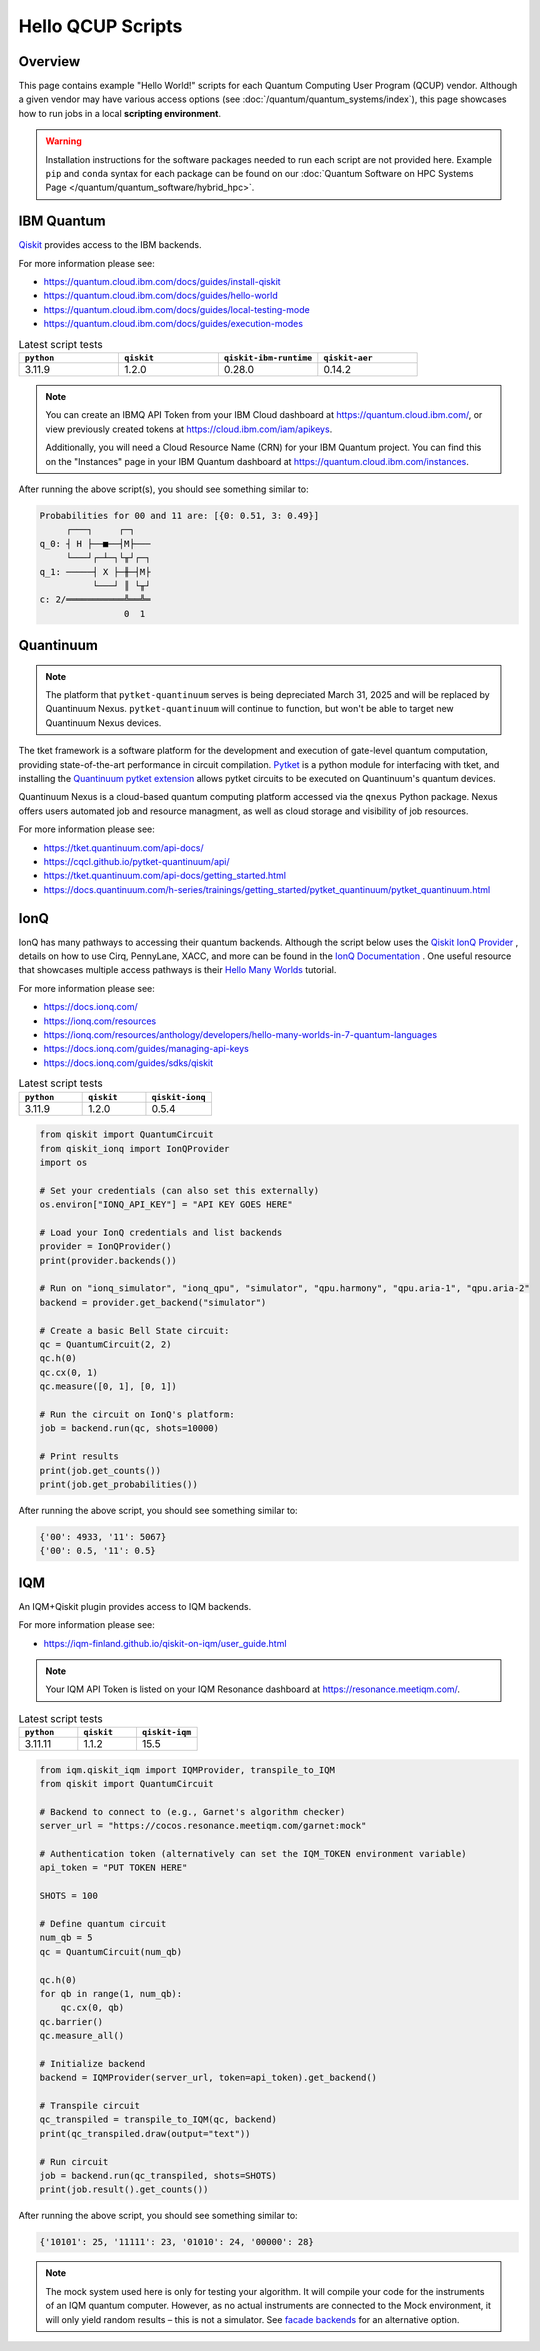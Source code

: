 .. _hello-qcup:

******************
Hello QCUP Scripts
******************

Overview
========

This page contains example "Hello World!" scripts for each Quantum Computing User Program (QCUP) vendor.
Although a given vendor may have various access options (see :doc:`/quantum/quantum_systems/index`), this page showcases how to run jobs in a local **scripting environment**.

.. warning::
   Installation instructions for the software packages needed to run each script are not provided here.
   Example ``pip`` and ``conda`` syntax for each package can be found on our :doc:`Quantum Software on HPC Systems Page </quantum/quantum_software/hybrid_hpc>`.


IBM Quantum 
===========

`Qiskit <https://quantum.cloud.ibm.com/docs/guides>`__ provides access to the IBM backends.

For more information please see:

* `<https://quantum.cloud.ibm.com/docs/guides/install-qiskit>`__
* `<https://quantum.cloud.ibm.com/docs/guides/hello-world>`__
* `<https://quantum.cloud.ibm.com/docs/guides/local-testing-mode>`__
* `<https://quantum.cloud.ibm.com/docs/guides/execution-modes>`__

.. list-table:: Latest script tests
   :widths: 25 25 25 25
   :header-rows: 1

   * - ``python``
     - ``qiskit``
     - ``qiskit-ibm-runtime``
     - ``qiskit-aer``
   * - 3.11.9
     - 1.2.0
     - 0.28.0
     - 0.14.2

.. note::

   You can create an IBMQ API Token from your IBM Cloud dashboard at `<https://quantum.cloud.ibm.com/>`__,
   or view previously created tokens at `<https://cloud.ibm.com/iam/apikeys>`__.

   Additionally, you will need a Cloud Resource Name (CRN) for your IBM Quantum project.
   You can find this on the "Instances" page in your IBM Quantum dashboard at `<https://quantum.cloud.ibm.com/instances>`__.

.. tab-set::

   .. tab-item:: Remote Backend

      .. code-block:: python

         from qiskit import QuantumCircuit, transpile
         from qiskit_ibm_runtime import QiskitRuntimeService, Session, SamplerV2 as Sampler
         import time

         # Save / Load Credentials (csc431 used as example project)
         QiskitRuntimeService.save_account(channel="ibm_cloud", token="API TOKEN GOES HERE", overwrite=True)
         service = QiskitRuntimeService(channel="ibm_cloud", instance="CRN GOES HERE")

         # Get backend (csc431 used as example project)
         #backend = service.backend("backend_name_here", instance="ibm-q-ornl/ornl/csc431")
         backend = service.least_busy(simulator=False, operational=True)

         # Build circuit
         circuit = QuantumCircuit(2, 2)
         circuit.h(0)
         circuit.cx(0, 1)
         circuit.measure([0,1], [0,1])
         compiled_circuit = transpile(circuit, backend)

         # Submit job
         sampl = Sampler(mode=backend)
         job = sampl.run([compiled_circuit],shots=1000)

         # Wait for job to complete
         while str(job.status()) != "DONE":
             print("Job status is", job.status() )
             time.sleep(30)
         print("Job status is", job.status() )

         # Gather results
         result = job.result()
         probs = result[0].data.c.get_counts()

         print('PubResult: ',result[0])
         print("\nProbabilities for 00 and 11 are:",probs)

         # Draw the circuit
         print(circuit.draw())

   .. tab-item:: Local Simulator

      .. code-block:: python

         from qiskit import QuantumCircuit, transpile
         from qiskit_ibm_runtime import Session, SamplerV2 as Sampler
         from qiskit_ibm_runtime.fake_provider import FakeManilaV2
         from qiskit_aer import AerSimulator

         # Get local backend
         #backend = FakeManilaV2()
         backend = AerSimulator()

         # Build circuit
         circuit = QuantumCircuit(2, 2)
         circuit.h(0)
         circuit.cx(0, 1)
         circuit.measure([0,1], [0,1])
         compiled_circuit = transpile(circuit, backend)

         # Run the sampler job locally using AerSimulator or "Fake" Backend.
         # Session syntax is supported but ignored because local mode doesn't support sessions.
         with Session(backend=backend) as session:
             sampler = Sampler(mode=session)
             result = sampler.run([compiled_circuit],shots=1000).result()

         probs = result[0].data.c.get_counts()

         print('PubResult: ',result[0])
         print("\nProbabilities for 00 and 11 are:",probs)

         # Draw the circuit
         print(circuit.draw())

After running the above script(s), you should see something similar to:

.. code-block::

    Probabilities for 00 and 11 are: [{0: 0.51, 3: 0.49}]
         ┌───┐     ┌─┐   
    q_0: ┤ H ├──■──┤M├───
         └───┘┌─┴─┐└╥┘┌─┐
    q_1: ─────┤ X ├─╫─┤M├
              └───┘ ║ └╥┘
    c: 2/═══════════╩══╩═
                    0  1 


Quantinuum
==========

.. note::
    
    The platform that ``pytket-quantinuum`` serves is being depreciated March 31, 2025 and will be replaced by Quantinuum Nexus.
    ``pytket-quantinuum`` will continue to function, but won't be able to target new Quantinuum Nexus devices.

The tket framework is a software platform for the development and execution of gate-level quantum computation, providing state-of-the-art performance in circuit compilation.
`Pytket <https://tket.quantinuum.com/api-docs/>`__ is a python module for interfacing with tket, and installing the `Quantinuum pytket extension <https://cqcl.github.io/pytket-quantinuum/api/>`__ allows pytket circuits to be executed on Quantinuum's quantum devices.

Quantinuum Nexus is a cloud-based quantum computing platform accessed via the ``qnexus`` Python package. Nexus offers users automated job and resource managment, as well as cloud storage and visibility of job resources.

For more information please see:

* `<https://tket.quantinuum.com/api-docs/>`__
* `<https://cqcl.github.io/pytket-quantinuum/api/>`__
* `<https://tket.quantinuum.com/api-docs/getting_started.html>`__
* `<https://docs.quantinuum.com/h-series/trainings/getting_started/pytket_quantinuum/pytket_quantinuum.html>`__

.. tab-set::

   .. tab-item:: Extensions

        .. list-table:: Latest script tests
            :widths: 33 33 34
            :header-rows: 1

            * - ``python``
              - ``pytket``
              - ``pytket-quantinuum``
            * - 3.11.9
              - 1.31.1
              - 0.37.0

        .. code-block:: python

            from pytket.circuit import Circuit
            from pytket.extensions.quantinuum import QuantinuumBackend
            from pytket.backends import ResultHandle
            from pytket.backends.backendresult import BackendResult
            import json
            import time

            # Build the circuit
            circuit = Circuit(2, name="Bell Test")
            circuit.H(0)
            circuit.CX(0, 1)
            circuit.measure_all()

            # Choose your machine and login (e.g., H1-1E and CSC431 group)
            machine = "H1-1E"
            backend = QuantinuumBackend(device_name=machine, group="CSC431")
            backend.login()

            # Status of desired machine
            print(machine, "status:", QuantinuumBackend.device_state(device_name=machine))

            # List available devices
            print([x.device_name for x in QuantinuumBackend.available_devices()])

            # Compile circuit
            compiled_circuit = backend.get_compiled_circuit(circuit, optimisation_level=0)
            n_shots = 100

            # Estimate the cost (H1-1SC, H2-1SC are syntax checkers for H1-1 and H2-1)
            # Causes problems when on an HPC compute node w/ proxy settings -- advised to run separately on login node w/o proxy
            #backend.cost(compiled_circuit, n_shots=n_shots, syntax_checker="H1-1SC")

            # Run the circuit
            handle = backend.process_circuit(compiled_circuit, n_shots=n_shots)
            print(handle)

            # Save your job handle
            with open("pytket_example_job_handle.json", "w") as file:
                json.dump(str(handle), file)

            # Check status of job (loop is necessary on an HPC compute node w/ proxy settings or else timeouts occur)
            while str( backend.circuit_status(handle).status ) != "StatusEnum.COMPLETED":
                status = backend.circuit_status(handle)
                print("Job status is", status.status )
                time.sleep(10)
            status = backend.circuit_status(handle)
            print("Job status is", status )

            # Retrieve and print results
            with open("pytket_example_job_handle.json") as file:
                handle_str = json.load(file)
            handle = ResultHandle.from_str(handle_str)
            result = backend.get_result(handle)
            print(result.get_distribution())
            print(result.get_counts())

            # Save results
            with open("pytket_example.json", "w") as file:
                json.dump(result.to_dict(), file)

            # Not necesary here, but including syntax
            # Load results
            with open("pytket_example.json") as file:
                data = json.load(file)
            result = BackendResult.from_dict(data)

        After running the above script, you should see something similar to:

        .. code-block::

            {(0, 0): 0.57, (1, 1): 0.43}
            Counter({(0, 0): 57, (1, 1): 43})
    
   .. tab-item:: Nexus
        
        .. list-table:: Latest script tests
            :widths: 33 33 33
            :header-rows: 1
        
            * - ``python``
              - ``pytket``
              - ``qnexus``
            * - 3.11.11
              - 1.41.0
              - 0.11.0

        .. code-block:: python

            from pytket.circuit import Circuit
            import qnexus as qnx
            import datetime
            import time

            # Choose your machine and login (e.g., H1-1E)
            machine = "H1-1E"

            # Login using username and password.
            qnx.login_with_credentials()

            # Nexus contains all jobs in projects. Setup a new project called "Nexus-Test"
            project = qnx.projects.get_or_create(name="Nexus-Test")
            qnx.context.set_active_project(project)

            # Get simulator and emulator devices
            device_df = qnx.devices.get_all(nexus_hosted=False).df()
            print("Available Quantinuum Devices:",[device for device in device_df['device_name'].tolist()])

            # Get simulator and emulator devices specifically hosted on Nexus
            device_df = qnx.devices.get_all(nexus_hosted=True).df()
            print("Available Nexus Devices:",[device for device in device_df['device_name'].tolist()])

            # All job names must be unique within a Nexus project.
            jobname_suffix = datetime.datetime.now().strftime("%Y_%m_%d-%H-%M-%S")

            # Create a configuration to target the desired machine with a specific group (e.g., STF007)
            config = qnx.QuantinuumConfig(device_name=machine, user_group="STF007")

            # Build the circuit
            circuit = Circuit(2, name="Bell Test")
            circuit.H(0)
            circuit.CX(0, 1)
            circuit.measure_all()


            # It is required that all circuits be uploaded to the nexus database
            # before compilation/execution jobs can be used.

            ref = qnx.circuits.upload(circuit=circuit, name=f"Bell-Test-{jobname_suffix}")

            # Compile job
            ref_compile_job = qnx.start_compile_job(
                    circuits=[ref],
                    backend_config=config,
                    optimisation_level=2,
                    name=f"Bell-compiliation-{jobname_suffix}"
                    )

            #Further operations must be blocked while a job is running.
            print("Compile job status:", qnx.jobs.status(ref_compile_job).status)
            qnx.jobs.wait_for(ref_compile_job,timeout=600.0)
            print("Compile job status:", qnx.jobs.status(ref_compile_job).status)    

            # Get the compiled circuit.
            ref_compiled_circuit = qnx.jobs.results(ref_compile_job)[0].get_output()
            compiled_circuit = ref_compiled_circuit.download_circuit()

            # Execute the job.
            ref_execute_job = qnx.start_execute_job(
                    circuits=[ref_compiled_circuit],
                    n_shots=[100],
                    backend_config=config,
                    name=f"Bell-execute-{jobname_suffix}"
                    )

            # Get job status and halt further operations while job runs.

            print("Execute job status:", qnx.jobs.status(ref_execute_job).status)
            qnx.jobs.wait_for(ref_execute_job,timeout=600.0)[0]
            print("Execute job status:", qnx.jobs.status(ref_execute_job).status)

            # Get results.
            ref_result = qnx.jobs.results(ref_execute_job)[0]
            backend_results = ref_result.download_result()
            print(backend_results.get_distribution())
            print(backend_results.get_counts())

            # Logout
            qnx.client.auth.logout()

        After running the above script, you should see something similar to:

        .. code-block::

            {(0, 0): 0.57, (1, 1): 0.43}
            Counter({(0, 0): 57, (1, 1): 43})

IonQ
====

IonQ has many pathways to accessing their quantum backends.
Although the script below uses the `Qiskit IonQ Provider <https://docs.ionq.com/guides/sdks/qiskit>`__ , details on how to use Cirq, PennyLane, XACC, and more can be found in the `IonQ Documentation <https://docs.ionq.com/introduction>`__ .
One useful resource that showcases multiple access pathways is their `Hello Many Worlds <https://ionq.com/resources/anthology/developers/hello-many-worlds-in-7-quantum-languages>`__ tutorial.

For more information please see:

* `<https://docs.ionq.com/>`__
* `<https://ionq.com/resources>`__
* `<https://ionq.com/resources/anthology/developers/hello-many-worlds-in-7-quantum-languages>`__
* `<https://docs.ionq.com/guides/managing-api-keys>`__
* `<https://docs.ionq.com/guides/sdks/qiskit>`__

.. list-table:: Latest script tests
   :widths: 33 33 34
   :header-rows: 1

   * - ``python``
     - ``qiskit``
     - ``qiskit-ionq``
   * - 3.11.9
     - 1.2.0
     - 0.5.4

.. code-block:: python

    from qiskit import QuantumCircuit
    from qiskit_ionq import IonQProvider
    import os

    # Set your credentials (can also set this externally)
    os.environ["IONQ_API_KEY"] = "API KEY GOES HERE"

    # Load your IonQ credentials and list backends
    provider = IonQProvider()
    print(provider.backends())

    # Run on "ionq_simulator", "ionq_qpu", "simulator", "qpu.harmony", "qpu.aria-1", "qpu.aria-2"
    backend = provider.get_backend("simulator")

    # Create a basic Bell State circuit:
    qc = QuantumCircuit(2, 2)
    qc.h(0)
    qc.cx(0, 1)
    qc.measure([0, 1], [0, 1])

    # Run the circuit on IonQ's platform:
    job = backend.run(qc, shots=10000)

    # Print results
    print(job.get_counts())
    print(job.get_probabilities())

After running the above script, you should see something similar to:

.. code-block::

    {'00': 4933, '11': 5067}
    {'00': 0.5, '11': 0.5}



IQM
===

An IQM+Qiskit plugin provides access to IQM backends.

For more information please see:

* `<https://iqm-finland.github.io/qiskit-on-iqm/user_guide.html>`__

.. note::

   Your IQM API Token is listed on your IQM Resonance dashboard at `<https://resonance.meetiqm.com/>`__.

.. list-table:: Latest script tests
   :widths: 33 33 34
   :header-rows: 1

   * - ``python``
     - ``qiskit``
     - ``qiskit-iqm``
   * - 3.11.11
     - 1.1.2
     - 15.5

.. code-block:: python

    from iqm.qiskit_iqm import IQMProvider, transpile_to_IQM
    from qiskit import QuantumCircuit

    # Backend to connect to (e.g., Garnet's algorithm checker)
    server_url = "https://cocos.resonance.meetiqm.com/garnet:mock"

    # Authentication token (alternatively can set the IQM_TOKEN environment variable)
    api_token = "PUT TOKEN HERE"

    SHOTS = 100

    # Define quantum circuit
    num_qb = 5
    qc = QuantumCircuit(num_qb)

    qc.h(0)
    for qb in range(1, num_qb):
        qc.cx(0, qb)
    qc.barrier()
    qc.measure_all()

    # Initialize backend
    backend = IQMProvider(server_url, token=api_token).get_backend()

    # Transpile circuit
    qc_transpiled = transpile_to_IQM(qc, backend)
    print(qc_transpiled.draw(output="text"))

    # Run circuit
    job = backend.run(qc_transpiled, shots=SHOTS)
    print(job.result().get_counts())


After running the above script, you should see something similar to:

.. code-block::

    {'10101': 25, '11111': 23, '01010': 24, '00000': 28}

.. note::

   The mock system used here is only for testing your algorithm. It will compile your code for the instruments of an IQM quantum computer. However, as no actual instruments are connected to the Mock environment, it will only yield random results – this is not a simulator. See `facade backends <https://iqm-finland.github.io/qiskit-on-iqm/user_guide.html#running-a-quantum-circuit-on-a-facade-backend>`__ for an alternative option.
